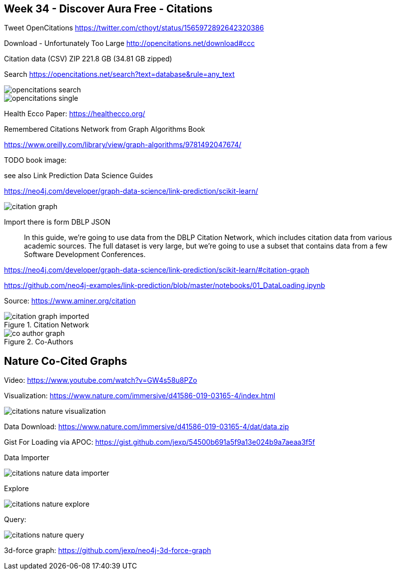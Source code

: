== Week 34 - Discover Aura Free - Citations 
:imagesdir: img

Tweet OpenCitations
https://twitter.com/cthoyt/status/1565972892642320386

Download - Unfortunately Too Large
http://opencitations.net/download#ccc

Citation data (CSV)	ZIP	221.8 GB (34.81 GB zipped)

Search https://opencitations.net/search?text=database&rule=any_text

image::opencitations-search.png[]

image::opencitations-single.png[]

Health Ecco Paper:
https://healthecco.org/


Remembered Citations Network from Graph Algorithms Book

https://www.oreilly.com/library/view/graph-algorithms/9781492047674/

TODO book image:

see also Link Prediction Data Science Guides

https://neo4j.com/developer/graph-data-science/link-prediction/scikit-learn/

image::https://neo4j.com/developer/graph-data-science/_images/citation-graph.png[]


Import there is form DBLP JSON

> In this guide, we’re going to use data from the DBLP Citation Network, which includes citation data from various academic sources. The full dataset is very large, but we’re going to use a subset that contains data from a few Software Development Conferences.

https://neo4j.com/developer/graph-data-science/link-prediction/scikit-learn/#citation-graph

https://github.com/neo4j-examples/link-prediction/blob/master/notebooks/01_DataLoading.ipynb

Source: https://www.aminer.org/citation

.Citation Network
image::https://neo4j.com/developer/graph-data-science/_images/citation-graph-imported.svg[]

.Co-Authors
image::https://neo4j.com/developer/graph-data-science/_images/co-author-graph.svg[]

== Nature Co-Cited Graphs

Video: https://www.youtube.com/watch?v=GW4s58u8PZo

Visualization: https://www.nature.com/immersive/d41586-019-03165-4/index.html

image::citations-nature-visualization.png[]

Data Download: https://www.nature.com/immersive/d41586-019-03165-4/dat/data.zip

Gist For Loading via APOC: https://gist.github.com/jexp/54500b691a5f9a13e024b9a7aeaa3f5f

Data Importer


image::citations-nature-data-importer.png[]

Explore 

image::citations-nature-explore.png[]

Query:

image::citations-nature-query.png[]

3d-force graph: https://github.com/jexp/neo4j-3d-force-graph
